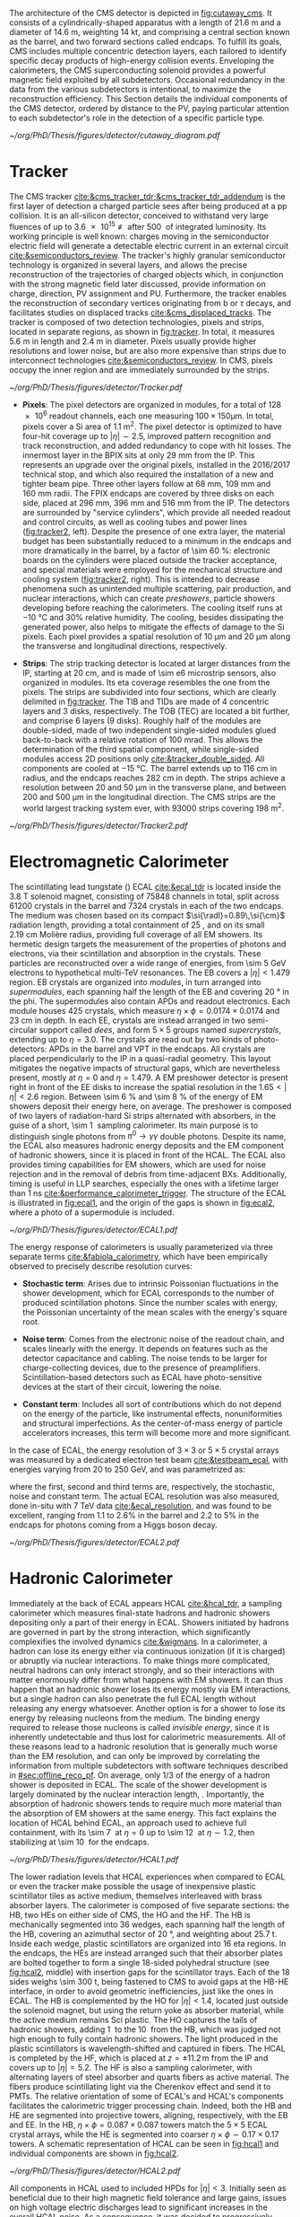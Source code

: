 :PROPERTIES:
:CUSTOM_ID: sec:detector_structure
:END:

The architecture of the CMS detector is depicted in [[fig:cutaway_cms]].
It consists of a cylindrically-shaped apparatus with a length of \SI{21.6}{\meter} and a diameter of \SI{14.6}{\meter}, weighting \SI{14}{\kilo\tonne}, and comprising a central section known as the barrel, and two forward sections called endcaps.
To fulfill its goals, \ac{CMS} includes multiple concentric detection layers, each tailored to identify specific decay products of high-energy collision events.
Enveloping the calorimeters, the \ac{CMS} superconducting solenoid provides a powerful magnetic field exploited by all subdetectors.
Occasional redundancy in the data from the various subdetectors is intentional, to maximize the reconstruction efficiency.
This Section details the individual components of the \ac{CMS} detector, ordered by distance to the \ac{PV}, paying particular attention to each subdetector's role in the detection of a specific particle type.

#+NAME: fig:cutaway_cms
#+CAPTION: Cutaway 3D model of the \ac{CMS} detector. All subdetectors are visible and labeled, and are described in detail in the text. The black figure gives a sense of the sheer scale of the detector. Taken from [[cite:&cms_cutaway_diagrams]].
#+BEGIN_figure
\centering
#+ATTR_LATEX: :width .95\textwidth :center
[[~/org/PhD/Thesis/figures/detector/cutaway_diagram.pdf]]
#+END_figure

* Tracker
The \ac{CMS} tracker [[cite:&cms_tracker_tdr;&cms_tracker_tdr_addendum]] is the first layer of detection a charged particle sees after being produced at a \ac{pp} collision.
It is an all-silicon detector, conceived to withstand very large fluences of up to \SI{3.6e15}{\nequiv} after \SI{500}{\invfb} of integrated luminosity.
Its working principle is well known: charges moving in the semiconductor electric field will generate a detectable electric current in an external circuit [[cite:&semiconductors_review]].
The tracker's highly granular semiconductor technology is organized in several layers, and allows the precise reconstruction of the trajectories of charged objects which, in conjunction with the strong magnetic field later discussed, provide information on charge, direction, \ac{PV} assignment and \ac{PU}.
Furthermore, the tracker enables the reconstruction of secondary vertices originating from b or $\tau$ decays, and facilitates studies on displaced tracks [[cite:&cms_displaced_tracks]].
The tracker is composed of two detection technologies, pixels and strips, located in separate regions, as shown in [[fig:tracker]].
In total, it measures \SI{5.6}{\meter} in length and \SI{2.4}{\meter} in diameter.
Pixels usually provide higher resolutions and lower noise, but are also more expensive than strips due to interconnect technologies [[cite:&semiconductors_review]].
In \ac{CMS}, pixels occupy the inner region and are immediately surrounded by the strips.

#+NAME: fig:tracker
#+CAPTION: 2D R vs. z projection of one quarter of the \ac{CMS} tracker. The pixel detector is depicted in green, while single-sided and double-sided strip modules are shown as red and blue segments, respectively. The four components of the strip detector are indicated with dashed lines: \ac{TIB}, \ac{TID}, \ac{TOB} and \ac{TEC}. Adapted from [[cite:&cms_tracker_phase2_tdr]].
#+BEGIN_figure
\centering
#+ATTR_LATEX: :width .95\textwidth :center
[[~/org/PhD/Thesis/figures/detector/Tracker.pdf]]
#+END_figure

+ *Pixels*: The pixel detectors are organized in modules, for a total of \num{128e6} readout channels, each one measuring $100\times150\si{\um}$.
  In total, pixels cover a \ac{Si} area of \SI{1.1}{\meter\squared}.
  The pixel detector is optimized to have four-hit coverage up to $|\eta| \sim 2.5$, improved pattern recognition and track reconstruction, and added
  redundancy to cope with hit losses.
  The innermost layer in the \ac{BPIX} sits at only \SI{29}{\mm} from the \ac{IP}.
  This represents an upgrade over the original \phase{1} pixels, installed in the 2016/2017 technical stop, and which also required the installation of a new and tighter beam pipe.
  Three other layers follow at \SI{68}{\mm}, \SI{109}{\mm} and \SI{160}{\mm} radii.
  The \ac{FPIX} endcaps are covered by three disks on each side, placed at \SI{296}{\mm}, \SI{396}{\mm} and \SI{516}{\mm} from the \ac{IP}.
  The detectors are surrounded by "service cylinders", which provide all needed readout and control circuits, as well as cooling tubes and power lines ([[fig:tracker2]], left).
  Despite the presence of one extra layer, the material budget has been substantially reduced to a minimum in the endcaps and more dramatically in the barrel, by a factor of \SI{\sim 60}{\percent}: electronic boards on the cylinders were placed outside the tracker acceptance, and special materials were employed for the mechanical structure and \ch{CO2} cooling system ([[fig:tracker2]], right).
  This is intended to decrease phenomena such as unintended multiple scattering, pair production, and nuclear interactions, which can create /preshowers/, \ie{} particle showers developing before reaching the calorimeters.
  The cooling itself runs at \SI{-10}{\celsius} and 30% relative humidity.
  The cooling, besides dissipating the generated power, also helps to mitigate the effects of damage to the \ac{Si} pixels.
  Each pixel provides a spatial resolution of \SI{10}{\um} and \SI{20}{\um} along the transverse and longitudinal directions, respectively.

+ *Strips*: The strip tracking detector is located at larger distances from the \ac{IP}, starting at \SI{20}{\cm}, and is made of \num{\sim e6} microstrip sensors, also organized in modules.
  Its \ac{eta} coverage resembles the one from the pixels.
  The strips are subdivided into four sections, which are clearly delimited in [[fig:tracker]].
  The \ac{TIB} and \acp{TID} are made of \num{4} concentric layers and \num{3} disks, respectively.
  The \ac{TOB} (\ac{TEC}) are located a bit further, and comprise \num{6} layers (\num{9} disks).
  Roughly half of the modules are double-sided, made of two independent single-sided modules glued back-to-back with a relative rotation of \SI{100}{\milli\radian}.
  This allows the determination of the third spatial component, while single-sided modules access 2D positions only [[cite:&tracker_double_sided]].
  All components are cooled at \SI{-15}{\celsius}.
  The barrel extends up to \SI{116}{\cm} in radius, and the endcaps reaches \SI{282}{\cm} in depth.
  The strips achieve a resolution between \num{20} and \SI{50}{\um} in the transverse plane, and between \num{200} and \SI{500}{\um} in the longitudinal direction.
  The \ac{CMS} strips are the world largest tracking system ever, with \num{93000} strips covering \SI{198}{\meter\squared}.

#+NAME: fig:tracker2
#+CAPTION: (Left) 3D layout of the \phase{1} \ac{BPIX} and \ac{FPIX} detectors with their respective service half-cylinders. (Middle, Right) Material budget in units of radiation length and hadronic interaction length, as a function of \ac{eta}, as obtained from simulation. The material budget of the \ac{CMS} \phase{1} pixel detector is split into the contributions of the different categories, and the black dots display the original material budget before the technical stop update in 2016/2017. The disk structure of the endcaps leads to the observed peaks. Adapted from [[cite:&pixel_phase1_upgrade2]].
#+BEGIN_figure
\centering
#+ATTR_LATEX: :width 1.\textwidth :center
[[~/org/PhD/Thesis/figures/detector/Tracker2.pdf]]
#+END_figure

* Electromagnetic Calorimeter
The scintillating lead tungstate (\ch{PbWO4}) \ac{ECAL} [[cite:&ecal_tdr]] is located inside the \SI{3.8}{\tesla} solenoid magnet, consisting of \num{75848} channels in total, split across \num{61200} crystals in the barrel and \num{7324} crystals in each of the two endcaps.
The medium was chosen based on its compact $\si{\radl}=0.89\,\si{\cm}$ radiation length, providing a total containment of \SI{25}{\radl}, and on its small \SI{2.19}{\cm} Molière radius, providing full coverage of all \ac{EM} showers.
Its hermetic design targets the measurement of the properties of photons and electrons, via their scintillation and absorption in the crystals.
These particles are reconstructed over a wide range of energies, from \SI{\sim 5}{\GeV} electrons to hypothetical multi-\si{\TeV} resonances.
The \ac{EB} covers a $|\eta| < 1.479$ region.
\Ac{EB} crystals are organized into /modules/, in turn arranged into /supermodules/, each spanning half the length of the \ac{EB} and covering \SI{20}{\degree} in the \ac{phi}.
The supermodules also contain \acp{APD} and readout electronics.
Each module houses \num{425} crystals, which measure $\eta\times\phi = 0.0174\times0.0174$ and \SI{23}{\cm} in depth.
In each \ac{EE}, crystals are instead arranged in two semi-circular support called /dees/, and form $5\times5$ groups named /supercrystals/, extending up to $\eta = 3.0$.
The crystals are read out by two kinds of photo-detectors: \acp{APD} in the barrel and \ac{VPT} in the endcaps.
All crystals are placed perpendicularly to the \ac{IP} in a quasi-radial geometry.
This layout mitigates the negative impacts of structural gaps, which are nevertheless present, mostly at $\eta=0$ and $\eta=1.479$.
A \ac{EM} preshower detector is present right in front of the \ac{EE} disks to increase the spatial resolution in the $1.65<|\eta|<2.6$ region.
Between \SI{\sim 6}{\percent} and \SI{\sim 8}{\percent} of the energy of \ac{EM} showers deposit their energy here, on average.
The preshower is composed of two layers of radiation-hard \ac{Si} strips alternated with \ch{Pb} absorbers, in the guise of a short, \SI{\sim 1}{\radl} sampling calorimeter.
Its main purpose is to distinguish single photons from $\pi^{0}\rightarrow\gamma\gamma$ double photons.
Despite its name, the \ac{ECAL} also measures hadronic energy deposits and the \ac{EM} component of hadronic showers, since it is placed in front of the \ac{HCAL}.
The \ac{ECAL} also provides timing capabilities for \ac{EM} showers, which are used for noise rejection and in the removal of debris from time-adjacent \acp{BX}.
Additionally, timing is useful in \ac{LLP} searches, especially the ones with a lifetime larger than \SI{1}{\nano\second} [[cite:&performance_calorimeter_trigger]].
The structure of the \ac{ECAL} is illustrated in [[fig:ecal1]], and the origin of the gaps is shown in [[fig:ecal2]], where a photo of a supermodule is included.

#+NAME: fig:ecal1
#+CAPTION: (Left) Conceptual representation of the ECAL mechanical structure. The lead-tungstate crystals are housed in the modules and supermodules of the barrel, while in the endcap they are arranged between the preshower and the support dees, grouped in supercrystals. (Right) A single endcap with Dees apart, showing its supercrystals. Adapted from [[cite:&ecal_tdr]].
#+BEGIN_figure
\centering
#+ATTR_LATEX: :width 1.\textwidth :center
[[~/org/PhD/Thesis/figures/detector/ECAL1.pdf]]
#+END_figure

The energy response of calorimeters is usually parameterized via three separate terms [[cite:&fabiola_calorimetry]], which have been empirically observed to precisely describe resolution curves: 

+ *Stochastic term*:
  Arises due to intrinsic Poissonian fluctuations in the shower development, which for \ac{ECAL} corresponds to the number of produced scintillation photons.
  Since the number scales with energy, the Poissonian uncertainty of the mean scales with the energy's square root.
  
+ *Noise term*:
  Comes from the electronic noise of the readout chain, and scales linearly with the energy.
  It depends on features such as the detector capacitance and cabling.
  The noise tends to be larger for charge-collecting devices, due to the presence of preamplifiers.
  Scintillation-based detectors such as \ac{ECAL} have photo-sensitive devices at the start of their circuit, lowering the noise.
  
+ *Constant term*: 
  Includes all sort of contributions which do not depend on the energy of the particle, like instrumental effects, nonuniformities and structural imperfections.
  As the center-of-mass energy of particle accelerators increases, this term will become more and more significant.

In the case of \ac{ECAL}, the energy resolution of $3\times3$ or $5\times5$ crystal arrays was measured by a dedicated electron test beam [[cite:&testbeam_ecal]], with energies varying from \num{20} to \SI{250}{\GeV}, and was parametrized as:
#+NAME: eq:ecal_resolution
\begin{equation}
\left( \frac{\sigma}{E} \right)^2 = \left( \frac{2.8\%}{\sqrt{E}} \right)^2 + \left( \frac{12\%}{E}\right)^2 + (0.3\%)^2 \: ,
\end{equation}

\noindent where the first, second and third terms are, respectively, the stochastic, noise and constant term.
The actual \ac{ECAL} resolution was also measured, done in-situ with \run{1} \SI{7}{\TeV} data [[cite:&ecal_resolution]], and was found to be excellent, ranging from 1.1 to 2.6% in the barrel and 2.2 to 5% in the endcaps for photons coming from a Higgs boson decay.

#+NAME: fig:ecal2
#+CAPTION: (Left) Photograph of one supermodule with its modules clearly visible. (Right) Structure of a quarter of \ac{ECAL}, highlighting individual modules, supermodules and supercrystals. The spacings between supermodules and supercrystals explain the \ac{eta} gaps at 0 and 1.479. Adapted from [[cite:&ecal_tdr]].
#+BEGIN_figure
\centering
#+ATTR_LATEX: :width 1.\textwidth :center
[[~/org/PhD/Thesis/figures/detector/ECAL2.pdf]]
#+END_figure

* Hadronic Calorimeter
Immediately at the back of \ac{ECAL} appears \ac{HCAL} [[cite:&hcal_tdr]], a sampling calorimeter which measures final-state hadrons and hadronic showers depositing only a part of their energy in \ac{ECAL}.
Showers initiated by hadrons are governed in part by the strong interaction, which significantly complexifies the involved dynamics [[cite:&wigmans]].
In a calorimeter, a hadron can lose its energy either via continuous ionization (if it is charged) or abruptly via nuclear interactions.
To make things more complicated, neutral hadrons can only interact strongly, and so their interactions with matter enormously differ from what happens with \ac{EM} showers.
It can thus happen that an hadronic shower loses its energy mostly via \ac{EM} interactions, but a single hadron can also penetrate the full \ac{ECAL} length without releasing any energy whatsoever.
Another option is for a shower to lose its energy by releasing nucleons from the medium.
The binding energy required to release those nucleons is called /invisible energy/, since it is inherently undetectable and thus lost for calorimetric measurements.
All of these reasons lead to a hadronic resolution that is generally much worse than the \ac{EM} resolution, and can only be improved by correlating the information from multiple subdetectors with software techniques described in [[#sec:offline_reco_pf]].
On average, only 1/3 of the energy of a hadron shower is deposited in \ac{ECAL}.
The scale of the shower development is largely dominated by the nuclear interaction length, \si{\nucintl}.
Importantly, the absorption of hadronic showers tends to require much more material than the absorption of \ac{EM} showers at the same energy.
This fact explains the location of \ac{HCAL} behind \ac{ECAL}, an approach used to achieve full containment, with its \SI{\sim 7}{\nucintl} at $\eta=0$ up to \SI{\sim 12}{\nucintl} at $\eta\sim1.2$, then stabilizing at \SI{\sim 10}{\nucintl} for the endcaps.

#+NAME: fig:hcal1
#+CAPTION: Schematic view of a quarter of the hadronic calorimeter, along the longitudinal direction. The four section are shown: \ac{HB}, \ac{HO}, \ac{HF} and \ac{HF}. The dashed lines provide visual guidance for the \ac{eta} coordinate. Taken from [[cite:&cms_collab]].
#+BEGIN_figure
\centering
#+ATTR_LATEX: :width 1.\textwidth :center
[[~/org/PhD/Thesis/figures/detector/HCAL1.pdf]]
#+END_figure

The lower radiation levels that \ac{HCAL} experiences when compared to \ac{ECAL} or even the tracker make possible the usage of inexpensive plastic scintillator tiles as active medium, themselves interleaved with brass absorber layers.
The calorimeter is composed of five separate sections: the \ac{HB}, two \acp{HE} on either side of \ac{CMS}, the \ac{HO} and the \ac{HF}.
The HB is mechanically segmented into \num{36} wedges, each spanning half the length of the \ac{HB}, covering an azimuthal sector of \SI{20}{\degree}, and weighting about \SI{25.7}{\tonne}.
Inside each wedge, plastic scintillators are organized into \num{16} \ac{eta} regions.
In the endcaps, the \acp{HE} are instead arranged such that their absorber plates are bolted together to form a single \num{18}-sided polyhedral structure (see [[fig:hcal2]], middle) with insertion gaps for the scintillator trays.
Each of the \num{18} sides weighs \SI{\sim 300}{\tonne}, being fastened to \ac{CMS} to avoid gaps at the \ac{HB}-\ac{HE} interface, in order to avoid geometric inefficiencies, just like the ones in \ac{ECAL}.
The \ac{HB} is complemented by the \ac{HO} for $|\eta| < 1.4$, located just outside the solenoid magnet, but using the return yoke as absorber material, while the active medium remains \ac{Sci} plastic.
The \ac{HO} captures the tails of hadronic showers, adding \SI{1}{\nucintl} to the \SI{10}{\nucintl} from the \ac{HB}, which was judged not high enough to fully contain hadronic showers.
The light produced in the plastic scintillators is wavelength-shifted and captured in fibers.
The \ac{HCAL} is completed by the \ac{HF}, which is placed at $z=\pm11.2\,\si{\meter}$ from the \ac{IP} and covers up to $|\eta| = 5.2$.
The \ac{HF} is also a sampling calorimeter, with alternating layers of steel absorber and quarts fibers as active material.
The fibers produce scintillating light via the Cherenkov effect and send it to \acp{PMT}.
The relative orientation of some of \ac{ECAL}'s and \ac{HCAL}'s components facilitates the calorimetric trigger processing chain.
Indeed, both the \ac{HB} and \ac{HE} are segmented into projective towers, aligning, respectively, with the \ac{EB} and \ac{EE}.
In the \ac{HB}, $\eta\times\phi = 0.087\times0.087$ towers match the $5×5$ \ac{ECAL} crystal arrays, while the \ac{HE} is segmented into coarser $\eta\times\phi \sim 0.17\times0.17$ towers.
A schematic representation of \ac{HCAL} can be seen in [[fig:hcal1]] and individual components are shown in [[fig:hcal2]].

#+NAME: fig:hcal2
#+CAPTION: (Left) Assembled \ac{HCAL} half-barrel. (Middle) Partially assembled \ac{HE}m without the absorber, where \ac{Sci} trays can be seen inserted in some of the outer sectors. (Right) Layout of all the \ac{HO} trays in the CMS detector. Adapted from [[cite:&cms_collab]].
#+BEGIN_figure
\centering
#+ATTR_LATEX: :width 1.\textwidth :center
[[~/org/PhD/Thesis/figures/detector/HCAL2.pdf]]
#+END_figure

All components in \ac{HCAL} used to included \acp{HPD} for $|\eta|<3$.
Initially seen as beneficial due to their high magnetic field tolerance and large gains, issues on high voltage electric discharges lead to significant increases in the overall \ac{HCAL} noise.
As a consequence, it was decided to progressively replace \acp{HPD} with \acp{SiPM}, and the procedure was completed during the \longshut{2}.
The upgrade also introduced more performant electronics and data linking, which increased the segmentation in \ac{HB} and \ac{HE}, and also improved timing measurements.
Hadronic shower development is thus measured more precisely, boosting the performance of analyses targeting signatures containing delayed or displaced jets.

* Magnet
The large, \SI{220}{\tonne} \ch{Nb}-\ch{Ti} superconducting solenoid magnet is the defining feature of the \ac{CMS} design, delivering an axial and uniform magnetic field of \SI{3.8}{\tesla} over a \SI{12.5}{\meter} length and a \SI{3.15}{\meter} radius [[cite:&magnet_cms]].
The radius is large enough to accommodate both \ac{EM} and \ac{HAD} calorimeters, reducing the material budget in front the calorimeters.
This eliminates charged particle preshowers in the coil material, facilitating the matching between energy deposits and tracks.
At normal incidence, the bending power of \SI{4.9}{\tesla\meter} a provides a strong separation between energy deposits of charged and neutral particles.
As an example, a \SI{20}{\GeV} $\pt$ charged particle deviates \SI{\sim 5}{\cm} in the transverse plane at the surface of \ac{ECAL} (at \SI{1.29}{\meter} from the \ac{PV}), which is enough to distinguish it from a photon coming from the same direction.
The precise bending is estimating using a 3D magnetic field map, with an accuracy of less than \SI{0.1}{\percent} [[cite:&particle_flow]].
We can roughly get the right numbers by applying the $\text{R}=\text{p}/\text{q}\,\text{B}$ formula, where R is the radius of the trajectory in the transverse plane, q the particle's charge and p it's momentum, and B the value of a constant magnetic field.
The magnet is cooled by liquid \ch{He}, and must thus operate at \SI{-269}{\celsius}.
It is for this reason enclosed in a vacuum vessel made of two stainless steel cylinders.
In order to contain the magnetic flux, the solenoid is surrounded by a return yoke, which is conveniently interleaved with the muon chambers to additionally provide structural support and increase muons momentum resolution.

* Muon Chambers
#+NAME: fig:muon_dedx
#+CAPTION: Mass stopping power, in \si{\MeV\cm\squared\per\gram}, for positive muons in \ch{Cu} as a function of $\beta\gamma \equiv \text{p}/\text{M}$ and energy, with $\text{p}$ being the momentum and $\text{M}$ the energy, over \num{12} orders of magnitude in energy. Muons produced at the \ac{LHC} behave similarly to \acp{MIP}. Solid curves indicate the total stopping power. Vertical bands indicate boundaries between different approximations. The mass stopping power in the radiative region is not simply a function of $\beta\gamma$. Further discussion available in [[cite:&PDG Chpt. 34]], where the figure was taken.
#+BEGIN_figure
\centering
#+ATTR_LATEX: :width .9\textwidth :center
[[~/org/PhD/Thesis/figures/detector/StoppingPower.pdf]]
#+END_figure

\Ac{CMS} is specifically optimized for muon measurements, which are performed by \acp{DT} in the barrel region and \acp{CSC} in the forward region.
\Acp{RPC} are also available for triggering and redundancy.
The entire system is based on gaseous detectors, and is located outside the solenoid, where the distance to the \ac{PV} is large enough so that only muons are expected.
Indeed, muons produced at the \ac{LHC}, with energies ranging from a few \si{\MeV} to several \si{\GeV}, are the closest a particle becomes from being a \ac{MIP}, as shown in [[ref:fig:muon_dedx]], and thus traverse large quantities of matter remaining mostly undisturbed.
In particular, they are not stopped by the calorimeters.
We note that muons have a mass \num{\sim 200} times larger than the electrons, rendering bremsstrahlung effect comparatively minor.
The barrel section of the muon chambers is composed of four muon stations interleaved with the steel return yoke, which provides mechanical support.
The \SI{\sim 1.8}{\tesla} magnetic return flux can thus be used to measure muon momenta, independently from the tracker.
A dedicated muon based trigger is thus possible, and combining muon position and $\pt$ measurements with the tracker becomes a powerful tool.
However, the extreme proximity to the return yoke also creates negative effects, namely the presence of \ac{EM} showers induced by muon bremsstrahlung, which degrades momentum resolution.
A highly redundant muon system is therefore found ideal to preserve physics performance.
We can indeed find \acp{RPC} present both in the barrel, together with \acp{DT}, and in the endcaps, with \acp{CSC}.
The redundancy also plays a role in reducing the impact from acceptance blind spots introduced by the support mechanisms and cabling of such large detectors cite:&trigger_tdr_phase1_vol1.
The structure of the muon chambers, including future upgrades, is shown in [[fig:cms_muon_slice]].

#+NAME: fig:cms_muon_slice
#+CAPTION: Schematic longitudinal view of a quadrant of the R-z cross section of the \ac{CMS} detector during \run{2}, when the \ac{GEM} detector was not yet present. All muon subdetector are shown: \acp{DT} (yellow), \acp{CSC} (green) and \acp{RPC} pseudorapidity values are given with dashed lines. Taken from [[cite:&muon_upgrade]].
#+BEGIN_figure
\centering
#+ATTR_LATEX: :width .9\textwidth
[[~/org/PhD/Thesis/figures/detector/MuonSystemOld.pdf]]
#+END_figure

+ *Drift Tubes:*
  Present in the barrel section, they consist on drift chambers aiming at providing position resolutions of the order of \SI{100}{\um} and time resolutions lower than \SI{6}{\nano\second}.
  A single \SI{4}{\cm}-wide tube contains a stretched wire within a gas volume.
  When a charged particle passes through the gas, it knocks electrons off the gas atoms.
  The electrons drift along the electric field's direction, reaching the anode and producing a signal.
  The \acp{DT} ensure a constant drift velocity along the entire drift path, which enables the identification of the two-dimensional point in space where the charged particle, a muon in this context, crossed.
  Each \ac{DT} module ranges from \num{2}\times\SI{2.5}{\meter\squared} to \num{4}\times\SI{2.5}{\meter\squared} in size, and is composed of two or three \acp{SL}.
  Each \ac{SL} contains in turn four aluminum layers of staggered \acp{DT}.
  A \ac{SL} thus provides four two-dimensional points to measure the muon's position.
  \Acp{SL} within a module are aligned in two perpendicular directions, which allows a three-dimensional measurement of the position of the muon track.
  The modules are ultimately laterally arranged in five sections, or /wheels/, with a depth of four stations.

+ *Cathode Strip Chambers*:
  Stationed in the endcaps, \acp{CSC} consist of arrays of positively-charged wires perpendicular to negatively-charged \ch{Cu} strips, all within a gas volume.
  When muons pass through, electrons get knocked off the gas atoms.
  Both displaced electrons and ions follow the electric field, inducing signals in the wires and strips, respectively.
  The relative positioning of wires and strips enables a 2D position measurement for each passing muon.
  The existence of six layers per \ac{CSC} module significantly increases the precision of the measurement.
  The resolution for one layer is in the \num{80} to \SI{450}{\um} range, and approaches \SI{50}{\um} when combined.
  The timing resolution is similar to the one in the \acp{DT}.

+ *Resistive Plate Chambers*:
  They are present in both the barrel and in the endcap, and provide trigger redundancy with respect to \acp{DT} and \acp{CSC}.
  \Acp{RPC} are made of two parallel plates defining an electric field separated by a thin gas volume.
  Like for the other muon detectors, when muons pass through an \ac{RPC}, they knock out some of the gas electrons, creating electron avalanches.
  Those electrons traverse the plates without interacting and, after a precisely known time delay, are picked up by external metallic strips.
  Despite providing a limited spatial resolution, the time resolution goes as low as \SI{1}{\nano\second}.
  All muon stations are equipped with at least one \ac{RPC}, but two are present in the inner barrel to compensate for the lower resolution of low $\pt$ muons.
  The additional resolution extends the \ac{CMS} trigger low-$\pt$ reach to \SI{\sim 4}{\GeV} in the barrel and \SI{\sim 2}{\GeV} in the endcaps.

+ *Gas Electron Multipliers*:
  A first batch of 144 \ac{GEM} chambers, called GE1/1, was introduced in the \ac{CMS} muon system during the \longshut{2}.
  They are located very close to the beampipe, subject to the highest radiation doses among all muon detectors.
  The \acp{GEM} improve the measurement of the muon polar bending angle, extending previous trigger capabilities.
  The provided \ac{eta} coverage of the muon detectors will also be extended, up to the forward $1.55 < \eta < 2.18$ region.
  The chambers come in two alternating sizes, in order to maximize the \ac{eta} coverage while fitting in the available volume, which is constrained by the support structure.
  Each \ac{GEM} chamber includes a stack of three \ac{GEM} foils, which consist of a \SI{50}{\um}-thick insulating polymer covered on both sides by thin copper conductive layers.
  A strong electric field is applied between the two conductors.
  In total \num{36} superchambers have been installed, where each superchamber is made of two chambers and covers \num{10} degrees in \ac{phi}.
  The chambers are filled with a \num{70}/\num{30} \ch{Ar}/\ch{CO2} mixture, which is ionized by incident muons, and are segmented in strips along \ac{phi}.
  The electrons created during the ionization process drift towards the foils creating avalanches.
  The resulting electron avalanche induces a readout signal on the finely spaced strips.
  The structure of the GE1/1 chambers can be seen in [[fig:gem_structure]].
  Its location is shown in red in [[fig:muonupgrade]], right behind the future endcap calorimeter, presented in [[#sec:hgcal_intro]].
  The \ac{CMS} \acp{GEM} are the largest \ac{GEM} system ever installed, with an area of \SI{\sim 0.5}{\meter\squared} per chamber.
  They bring a combined spatial resolution of \SI{\sim 100}{\um} and a timing resolution of $\lesssim 10\,\si{\nano\second}$ [[cite:&gem_tdr]].
  The greatest benefit of the early installation of part of this system is a \ac{L1} muon trigger improvement before the upgrades planned for the tracker and its trigger [[cite:&gem_trigger_data_format]].

#+NAME: fig:gem_structure
#+CAPTION: (Left) Mechanical design blowup of the a triple-\ac{GEM} chamber, following the description in the text. (Right) Positioning of short and long chambers in the \ac{CMS} endcap. During the next phase of the \ac{LHC}, the HL-LHC, \ac{GEM} detectors will be placed right at the back of HGCAL, the novel calorimeter discussed in [[#sec:hgcal_intro]]. Adapted from [[cite:&gem_tdr]].
#+BEGIN_figure
\centering
#+ATTR_LATEX: :width 1.\textwidth :center
[[~/org/PhD/Thesis/figures/detector/GEMstructure.pdf]]
#+END_figure
